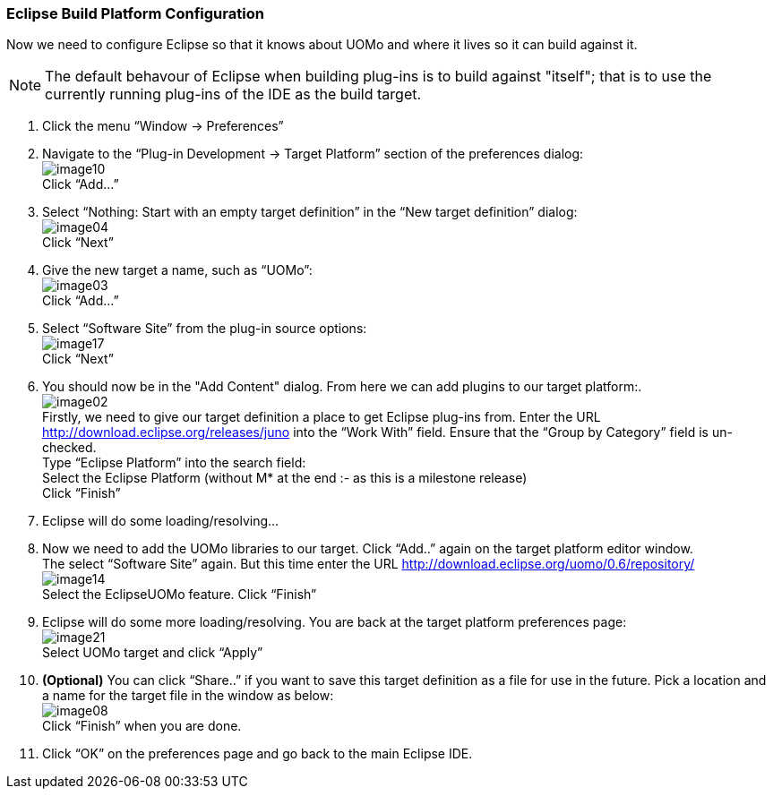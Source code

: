 === Eclipse Build Platform Configuration

Now we need to configure Eclipse so that it knows about UOMo and where it lives so it can build against it.

NOTE: The default behavour of Eclipse when building plug-ins is to build against "itself"; that is to use the currently running plug-ins of the IDE as the build target.

. Click the menu “Window -> Preferences”
. Navigate to the “Plug-in Development -> Target Platform” section of the preferences dialog: +
image:image10.png[] +
Click “Add...”
. Select “Nothing: Start with an empty target definition” in the “New target definition” dialog: +
image:image04.png[] +
Click “Next”
. Give the new target a name, such as “UOMo”: +
image:image03.png[] +
Click “Add...”
. Select “Software Site” from the plug-in source options: +
image:images/image17.png[] +
Click “Next”
. You should now be in the "Add Content" dialog. From here we can add plugins to our target platform:. +
image:image02.png[] +
Firstly, we need to give our target definition a place to get Eclipse plug-ins from. Enter the URL http://download.eclipse.org/releases/juno into the “Work With” field. Ensure that the “Group by Category” field is un-checked. +
Type “Eclipse Platform” into the search field: +
Select the Eclipse Platform (without +M*+ at the end :- as this is a milestone release) +
Click “Finish”
. Eclipse will do some loading/resolving... 
. Now we need to add the UOMo libraries to our target. Click “Add..” again on the target platform editor window. +
The select “Software Site” again. But this time enter the URL http://download.eclipse.org/uomo/0.6/repository/ +
image:image14.png[] +
Select the EclipseUOMo feature.
Click “Finish”
. Eclipse will do some more loading/resolving. You are back at the target platform preferences page: +
image:image21.png[] +
Select UOMo target and click “Apply”
. *(Optional)* You can click “Share..” if you want to save this target definition as a file for use in the future. Pick a location and a name for the target file in the window as below: +
image:image08.png[] +
Click “Finish” when you are done.
. Click “OK” on the preferences page and go back to the main Eclipse IDE.
